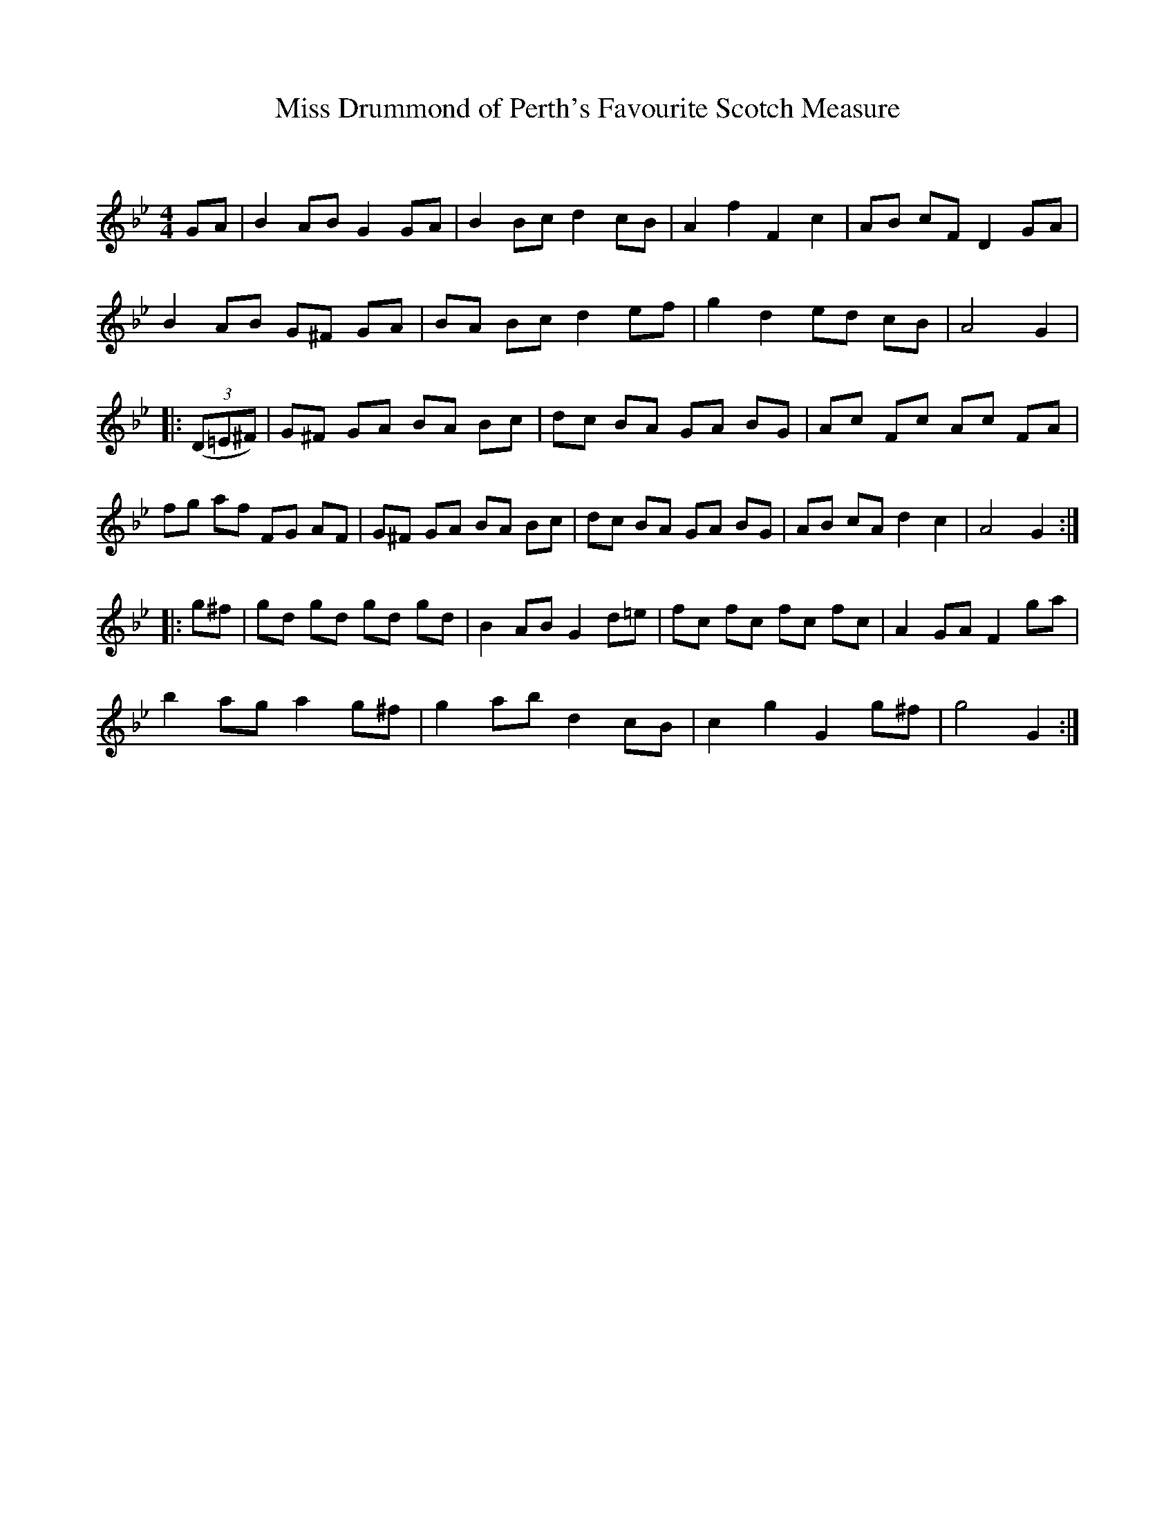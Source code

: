 X:1
T: Miss Drummond of Perth's Favourite Scotch Measure
C:
R:Reel
Q: 232
K:Gm
M:4/4
L:1/8
GA|B2 AB G2 GA|B2 Bc d2 cB|A2 f2 F2 c2|AB cF D2 GA|
B2 AB G^F GA|BA Bc d2 ef|g2 d2 ed cB|A4 G2|
|:((3D=E^F)|G^F GA BA Bc|dc BA GA BG|Ac Fc Ac FA|
fg af FG AF|G^F GA BA Bc|dc BA GA BG|AB cA d2 c2|A4 G2:|
|:g^f|gd gd gd gd|B2 AB G2 d=e|fc fc fc fc|A2 GA F2 ga|
b2 ag a2 g^f|g2 ab d2 cB|c2 g2 G2 g^f|g4 G2:|
